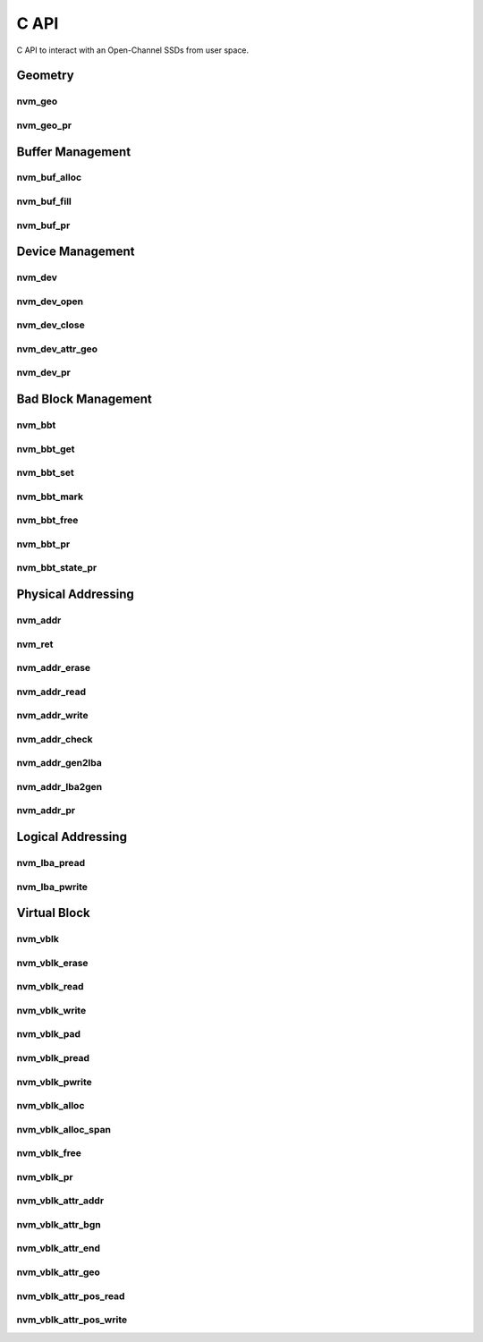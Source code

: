 .. _sec-c-api:

=======
 C API
=======

C API to interact with an Open-Channel SSDs from user space.

Geometry
========

nvm_geo
-------

.. doxygenstruct:: nvm_geo
   :members:

nvm_geo_pr
----------

.. doxygenfunction:: nvm_geo_pr



Buffer Management
=================

nvm_buf_alloc
-------------

.. doxygenfunction:: nvm_buf_alloc

nvm_buf_fill
------------

.. doxygenfunction:: nvm_buf_fill

nvm_buf_pr
----------

.. doxygenfunction:: nvm_buf_pr



Device Management
=================

nvm_dev
-------

.. doxygenstruct:: nvm_dev
   :members:

nvm_dev_open
------------

.. doxygenfunction:: nvm_dev_open

nvm_dev_close
-------------

.. doxygenfunction:: nvm_dev_close

nvm_dev_attr_geo
----------------

.. doxygenfunction:: nvm_dev_attr_geo

nvm_dev_pr
----------

.. doxygenfunction:: nvm_dev_pr



Bad Block Management
====================

nvm_bbt
-------

.. doxygenstruct:: nvm_bbt
   :members:

nvm_bbt_get
-----------

.. doxygenfunction:: nvm_bbt_get

nvm_bbt_set
-----------

.. doxygenfunction:: nvm_bbt_set

nvm_bbt_mark
------------

.. doxygenfunction:: nvm_bbt_mark

nvm_bbt_free
------------

.. doxygenfunction:: nvm_bbt_free

nvm_bbt_pr
----------

.. doxygenfunction:: nvm_bbt_pr

nvm_bbt_state_pr
----------------

.. doxygenfunction:: nvm_bbt_state_pr



Physical Addressing
===================

nvm_addr
--------

.. doxygenstruct:: nvm_addr
   :members:

nvm_ret
-------

.. doxygenstruct:: nvm_ret
   :members:

nvm_addr_erase
--------------

.. doxygenfunction:: nvm_addr_erase

nvm_addr_read
-------------

.. doxygenfunction:: nvm_addr_read

nvm_addr_write
--------------

.. doxygenfunction:: nvm_addr_write

nvm_addr_check
--------------

.. doxygenfunction:: nvm_addr_check

nvm_addr_gen2lba
----------------

.. doxygenfunction:: nvm_addr_gen2off

nvm_addr_lba2gen
----------------

.. doxygenfunction:: nvm_addr_off2gen

nvm_addr_pr
-----------

.. doxygenfunction:: nvm_addr_pr



Logical Addressing
==================

nvm_lba_pread
-------------

.. doxygenfunction:: nvm_lba_pread

nvm_lba_pwrite
--------------

.. doxygenfunction:: nvm_lba_pwrite



Virtual Block
=============

nvm_vblk
--------

.. doxygenstruct:: nvm_vblk
   :members:

nvm_vblk_erase
--------------

.. doxygenfunction:: nvm_vblk_erase

nvm_vblk_read
-------------

.. doxygenfunction:: nvm_vblk_read

nvm_vblk_write
--------------

.. doxygenfunction:: nvm_vblk_write

nvm_vblk_pad
------------

.. doxygenfunction:: nvm_vblk_pad

nvm_vblk_pread
--------------

.. doxygenfunction:: nvm_vblk_pread

nvm_vblk_pwrite
---------------

.. doxygenfunction:: nvm_vblk_pwrite

nvm_vblk_alloc
--------------

.. doxygenfunction:: nvm_vblk_alloc

nvm_vblk_alloc_span
-------------------

.. doxygenfunction:: nvm_vblk_alloc_span

nvm_vblk_free
-------------

.. doxygenfunction:: nvm_vblk_free

nvm_vblk_pr
-----------

.. doxygenfunction:: nvm_vblk_pr

nvm_vblk_attr_addr
------------------

.. doxygenfunction:: nvm_vblk_attr_addr

nvm_vblk_attr_bgn
-----------------

.. doxygenfunction:: nvm_vblk_attr_bgn

nvm_vblk_attr_end
-----------------

.. doxygenfunction:: nvm_vblk_attr_end

nvm_vblk_attr_geo
-----------------

.. doxygenfunction:: nvm_vblk_attr_geo

nvm_vblk_attr_pos_read
----------------------

.. doxygenfunction:: nvm_vblk_attr_pos_read

nvm_vblk_attr_pos_write
-----------------------

.. doxygenfunction:: nvm_vblk_attr_pos_write



